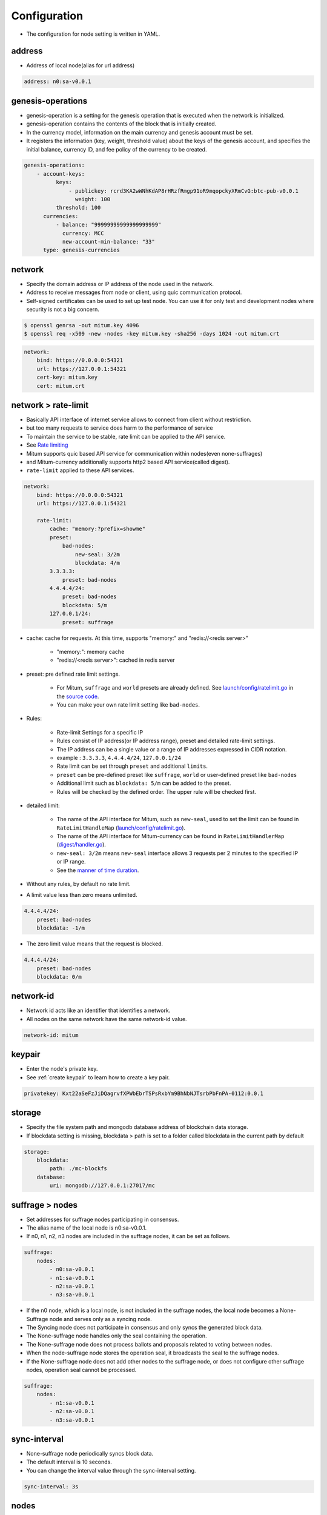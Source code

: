 .. _node configure:

Configuration
=============

* The configuration for node setting is written in YAML.

address
-------------

* Address of local node(alias for url address)

.. code-block:: yaml

    address: n0:sa-v0.0.1

genesis-operations
------------------------

* genesis-operation is a setting for the genesis operation that is executed when the network is initialized.
* genesis-operation contains the contents of the block that is initially created.
* In the currency model, information on the main currency and genesis account must be set.
* It registers the information (key, weight, threshold value) about the keys of the genesis account, and specifies the initial balance, currency ID, and fee policy of the currency to be created.

.. code-block:: yaml

    genesis-operations:
        - account-keys:
              keys:
                  - publickey: rcrd3KA2wWNhKdAP8rHRzfRmgp91oR9mqopckyXRmCvG:btc-pub-v0.0.1
                    weight: 100
              threshold: 100
          currencies:
              - balance: "99999999999999999999"
                currency: MCC
                new-account-min-balance: "33"
          type: genesis-currencies


network
---------

* Specify the domain address or IP address of the node used in the network.
* Address to receive messages from node or client, using quic communication protocol.
* Self-signed certificates can be used to set up test node. You can use it for only test and development nodes where security is not a big concern.

.. code-block:: sh

    $ openssl genrsa -out mitum.key 4096
    $ openssl req -x509 -new -nodes -key mitum.key -sha256 -days 1024 -out mitum.crt

.. code-block:: yaml

    network:
        bind: https://0.0.0.0:54321
        url: https://127.0.0.1:54321
        cert-key: mitum.key
        cert: mitum.crt


network > rate-limit 
----------------------

* Basically API interface of internet service allows to connect from client without restriction.
* but too many requests to service does harm to the performance of service
* To maintain the service to be stable, rate limit can be applied to the API service.
* See `Rate limiting <https://en.wikipedia.org/wiki/Rate_limiting>`_
* Mitum supports quic based API service for communication within nodes(even none-suffrages)
* and Mitum-currency additionally supports http2 based API service(called digest).
* ``rate-limit`` applied to these API services.

.. code-block:: yaml

    network:
        bind: https://0.0.0.0:54321
        url: https://127.0.0.1:54321

        rate-limit:
            cache: "memory:?prefix=showme"
            preset:
                bad-nodes:
                    new-seal: 3/2m
                    blockdata: 4/m
            3.3.3.3:
                preset: bad-nodes
            4.4.4.4/24:
                preset: bad-nodes
                blockdata: 5/m
            127.0.0.1/24:
                preset: suffrage

* cache: cache for requests. At this time, supports "memory:" and "redis://<redis server>"
  
    * "memory:": memory cache
    
    * "redis://<redis server>": cached in redis server

* preset: pre defined rate limit settings. 
  
    * For Mitum, ``suffrage`` and ``world`` presets are already defined. See `launch/config/ratelimit.go <https://github.com/spikeekips/mitum/blob/master/launch/config/ratelimit.go>`_ in the `source code <https://github.com/spikeekips/mitum>`_.
    * You can make your own rate limit setting like ``bad-nodes``.

* Rules:

    * Rate-limit Settings for a specific IP
  
    * Rules consist of IP address(or IP address range), preset and detailed rate-limit settings.
  
    * The IP address can be a single value or a range of IP addresses expressed in CIDR notation.

    * example : ``3.3.3.3``, ``4.4.4.4/24``, ``127.0.0.1/24``

    * Rate limit can be set through ``preset`` and additional ``limits``.

    * ``preset`` can be pre-defined preset like ``suffrage``, ``world`` or user-defined preset like ``bad-nodes``
    
    * Additional limit such as ``blockdata: 5/m`` can be added to the preset.

    * Rules will be checked by the defined order. The upper rule will be checked first.

* detailed limit:

    * The name of the API interface for Mitum, such as ``new-seal``, used to set the limit can be found in ``RateLimitHandleMap`` (`launch/config/ratelimit.go <https://github.com/spikeekips/mitum/blob/master/launch/config/ratelimit.go>`_).

    * The name of the API interface for Mitum-currency can be found in ``RateLimitHandlerMap`` (`digest/handler.go <https://github.com/spikeekips/mitum-currency/blob/master/digest/handler.go>`_).

    * ``new-seal: 3/2m`` means ``new-seal`` interface allows 3 requests per 2 minutes to the specified IP or IP range.

    * See the `manner of time duration <https://golang.org/pkg/time/#ParseDuration>`_.

* Without any rules, by default no rate limit.
  
* A limit value less than zero means unlimited.

.. code-block::

    4.4.4.4/24:
        preset: bad-nodes
        blockdata: -1/m

* The zero limit value means that the request is blocked.

.. code-block::

    4.4.4.4/24:
        preset: bad-nodes
        blockdata: 0/m

network-id
------------

* Network id acts like an identifier that identifies a network.
* All nodes on the same network have the same network-id value.

.. code-block:: yaml

    network-id: mitum

keypair
---------

* Enter the node's private key.
* See :ref:`create keypair` to learn how to create a key pair.

.. code-block:: yaml

    privatekey: Kxt22aSeFzJiDQagrvfXPWbEbrTSPsRxbYm9BhNbNJTsrbPbFnPA-0112:0.0.1

storage
----------

* Specify the file system path and mongodb database address of blockchain data storage.
* If blockdata setting is missing, blockdata > path is set to a folder called blockdata in the current path by default

.. code-block:: yaml

    storage:
        blockdata:
            path: ./mc-blockfs
        database:
            uri: mongodb://127.0.0.1:27017/mc

suffrage > nodes
-----------------

* Set addresses for suffrage nodes participating in consensus.
* The alias name of the local node is n0:sa-v0.0.1.
* If n0, n1, n2, n3 nodes are included in the suffrage nodes, it can be set as follows.

.. code-block:: yaml

    suffrage:
        nodes:
            - n0:sa-v0.0.1
            - n1:sa-v0.0.1
            - n2:sa-v0.0.1
            - n3:sa-v0.0.1

* If the n0 node, which is a local node, is not included in the suffrage nodes, the local node becomes a None-Suffrage node and serves only as a syncing node.
* The Syncing node does not participate in consensus and only syncs the generated block data.
* The None-suffrage node handles only the seal containing the operation.
* The None-suffrage node does not process ballots and proposals related to voting between nodes.
* When the node-suffrage node stores the operation seal, it broadcasts the seal to the suffrage nodes.
* If the None-suffrage node does not add other nodes to the suffrage node, or does not configure other suffrage nodes, operation seal cannot be processed.

.. code-block:: yaml

    suffrage:
        nodes:
            - n1:sa-v0.0.1
            - n2:sa-v0.0.1
            - n3:sa-v0.0.1

sync-interval
-----------------

* None-suffrage node periodically syncs block data.
* The default interval is 10 seconds.
* You can change the interval value through the sync-interval setting.

.. code-block:: yaml

    sync-interval: 3s

nodes
-------

* Write the address (alias for the address), public key, and url (ip address) of known nodes in the blockchain network.
* If not written, it operates as a standalone node.
* If the node is a suffrage node and the node discovery function is used, the url of the node is not required.
* However, if the node is not a suffrage node, the urls of the suffrage nodes must be included.
* Mitum nodes use CA signed certificate (public certificate) by default.
* If certificate related settings are not made in Network config, the node uses self-signed certifate.
* If other Mitum nodes use self-signed certificate, tls-insecure:true should be set to all the nodes which use self-signed certificate.

.. code-block:: yaml

    (In case of suffrage node)
    nodes:
        - address: n1:sa-v0.0.1
          publickey: ktJ4Lb6VcmjrbexhDdJBMnXPXfpGWnNijacdxD2SbvRM:btc-pub-v0.0.1
          tls-insecure: true
        - address: n2:sa-v0.0.1
          publickey: wfVsNvKaGbzB18hwix9L3CEyk5VM8GaogdRT4fD3Z6Zd:btc-pub-v0.0.1
          tls-insecure: true
        - address: n3:sa-v0.0.1
          publickey: vAydAnFCHoYV6VDUhgToWaiVEtn5V4SXEFpSJVcTtRxb:btc-pub-v0.0.1
          tls-insecure: true

.. code-block:: yaml

    (If it is not a suffrage node)
    nodes:
        - address: n1:sa-v0.0.1
          publickey: ktJ4Lb6VcmjrbexhDdJBMnXPXfpGWnNijacdxD2SbvRM:btc-pub-v0.0.1
          url: https://127.0.0.1:54331
          tls-insecure: true
        - address: n2:sa-v0.0.1
          publickey: wfVsNvKaGbzB18hwix9L3CEyk5VM8GaogdRT4fD3Z6Zd:btc-pub-v0.0.1
          url: https://127.0.0.1:54341
          tls-insecure: true
        - address: n3:sa-v0.0.1
          publickey: vAydAnFCHoYV6VDUhgToWaiVEtn5V4SXEFpSJVcTtRxb:btc-pub-v0.0.1
          url: https://127.0.0.1:54351
          tls-insecure: true

digest
--------

Specify the mongodb address that stores the data to be provided by the API and the IP address of the API access.

.. code-block:: yaml

    digest:
        network:
            bind: https://localhost:54320
            url: https://localhost:54320
            cert-key: mitum.key
            cert: mitum.crt

tutorial.yml (standalone node config example)
--------------------------------------------------

.. code-block:: yaml

    address: mc-node:sa-v0.0.1
    privatekey: Kxt22aSeFzJiDQagrvfXPWbEbrTSPsRxbYm9BhNbNJTsrbPbFnPA:btc-priv-v0.0.1
    storage:
        database:
            uri: mongodb://127.0.0.1:27017/mc
        blockdata:
            path: ./mc-blockfs
    network-id: mitum
    network:
        bind: https://0.0.0.0:54321
        url: https://127.0.0.1:54321
        cert-key: mitum.key
        cert: mitum.crt
    genesis-operations:
        - type: genesis-currencies
          account-keys:
              keys:
                  - publickey: rcrd3KA2wWNhKdAP8rHRzfRmgp91oR9mqopckyXRmCvG:btc-pub-v0.0.1
                    weight: 100
              threshold: 100
          currencies:
              - balance: "99999999999999999999"
                currency: MCC
                new-account-min-balance: "33"
                feeer:
                    type: fixed
                    amount: 1
    policy:
        threshold: 100
    suffrage:
        nodes: 
            - mc-node:sa-v0.0.1

    digest:
        network:
            bind: https://0.0.0.0:54320
            url: https://127.0.0.1:54320
            cert-key: mitum.key
            cert: mitum.crt